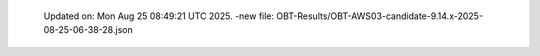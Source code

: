   Updated on: Mon Aug 25 08:49:21 UTC 2025.
  -new file: OBT-Results/OBT-AWS03-candidate-9.14.x-2025-08-25-06-38-28.json
